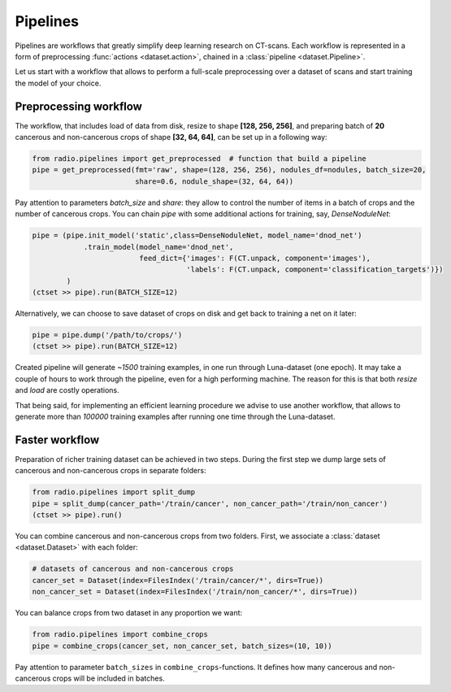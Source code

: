 
Pipelines
=========

Pipelines are workflows that greatly simplify
deep learning research on CT-scans. Each workflow is represented
in a form of preprocessing :func:`actions <dataset.action>`,
chained in a :class:`pipeline <dataset.Pipeline>`.

Let us start with a workflow that allows to perform a full-scale
preprocessing over a dataset of scans and start training the model
of your choice.

Preprocessing workflow
----------------------

The workflow, that includes load of data from disk, resize
to shape **[128, 256, 256]**, and preparing batch of **20**
cancerous and non-cancerous crops of shape **[32, 64, 64]**,
can be set up in a following way:

.. code-block:: python

    from radio.pipelines import get_preprocessed  # function that build a pipeline
    pipe = get_preprocessed(fmt='raw', shape=(128, 256, 256), nodules_df=nodules, batch_size=20,
                            share=0.6, nodule_shape=(32, 64, 64))

Pay attention to parameters `batch_size` and `share`: they allow
to control the number of items in a batch of crops and the number
of cancerous crops. You can chain `pipe` with some additional actions
for training, say, `DenseNoduleNet`:

.. code-block:: python

    pipe = (pipe.init_model('static',class=DenseNoduleNet, model_name='dnod_net')
                .train_model(model_name='dnod_net',
                             feed_dict={'images': F(CT.unpack, component='images'),
                                        'labels': F(CT.unpack, component='classification_targets')})
            )
    (ctset >> pipe).run(BATCH_SIZE=12)

Alternatively, we can choose to save dataset of crops
on disk and get back to training a net on it later:

.. code-block:: python

    pipe = pipe.dump('/path/to/crops/')
    (ctset >> pipe).run(BATCH_SIZE=12)

Created pipeline will generate `~1500`
training examples, in one run through Luna-dataset
(one epoch). It may take a couple of hours to
work through the pipeline, even for a high performing machine.
The reason for this is that both `resize` and `load` are costly
operations.

That being said, for implementing an efficient learning procedure
we advise to use another workflow, that allows to generate more
than `100000` training examples after running one time through
the Luna-dataset.

Faster workflow
---------------

Preparation of richer training dataset can be achieved in two steps.
During the first step we dump large sets of cancerous and non-cancerous
crops in separate folders:

.. code-block:: python

    from radio.pipelines import split_dump
    pipe = split_dump(cancer_path='/train/cancer', non_cancer_path='/train/non_cancer')
    (ctset >> pipe).run()

You can combine cancerous and non-cancerous crops from two folders.
First, we associate a :class:`dataset <dataset.Dataset>` with each folder:

.. code-block:: python

    # datasets of cancerous and non-cancerous crops
    cancer_set = Dataset(index=FilesIndex('/train/cancer/*', dirs=True))
    non_cancer_set = Dataset(index=FilesIndex('/train/non_cancer/*', dirs=True))

You can balance crops from two dataset in any proportion we want:

.. code-block:: python

    from radio.pipelines import combine_crops
    pipe = combine_crops(cancer_set, non_cancer_set, batch_sizes=(10, 10))

Pay attention to parameter ``batch_sizes`` in ``combine_crops``-functions.
It defines how many cancerous and non-cancerous crops will be included
in batches.
